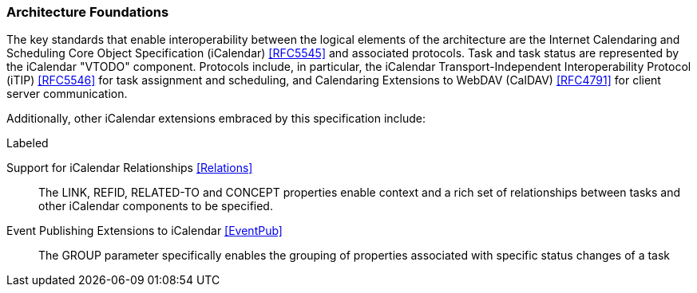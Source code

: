 
[[architecture-foundations]]

=== Architecture Foundations

The key standards that enable interoperability between the logical elements of the architecture are the Internet Calendaring and Scheduling Core Object Specification (iCalendar) <<RFC5545>> and associated protocols. Task and task status are represented by the iCalendar "VTODO" component. Protocols include, in particular, the iCalendar Transport-Independent Interoperability Protocol (iTIP) <<RFC5546>> for task assignment and scheduling, and Calendaring Extensions to WebDAV (CalDAV) <<RFC4791>> for client server communication.

Additionally, other iCalendar extensions embraced by this specification include:

.Labeled
Support for iCalendar Relationships <<Relations>>:: The LINK, REFID, RELATED-TO and CONCEPT properties enable context and a rich set of relationships between tasks and other iCalendar components to be specified.

Event Publishing Extensions to iCalendar <<EventPub>>:: The GROUP parameter specifically enables the grouping of properties associated with specific status changes of a task